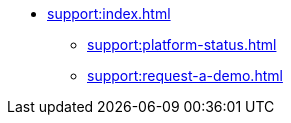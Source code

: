 // Support

* xref:support:index.adoc[]
** xref:support:platform-status.adoc[]
** xref:support:request-a-demo.adoc[]
